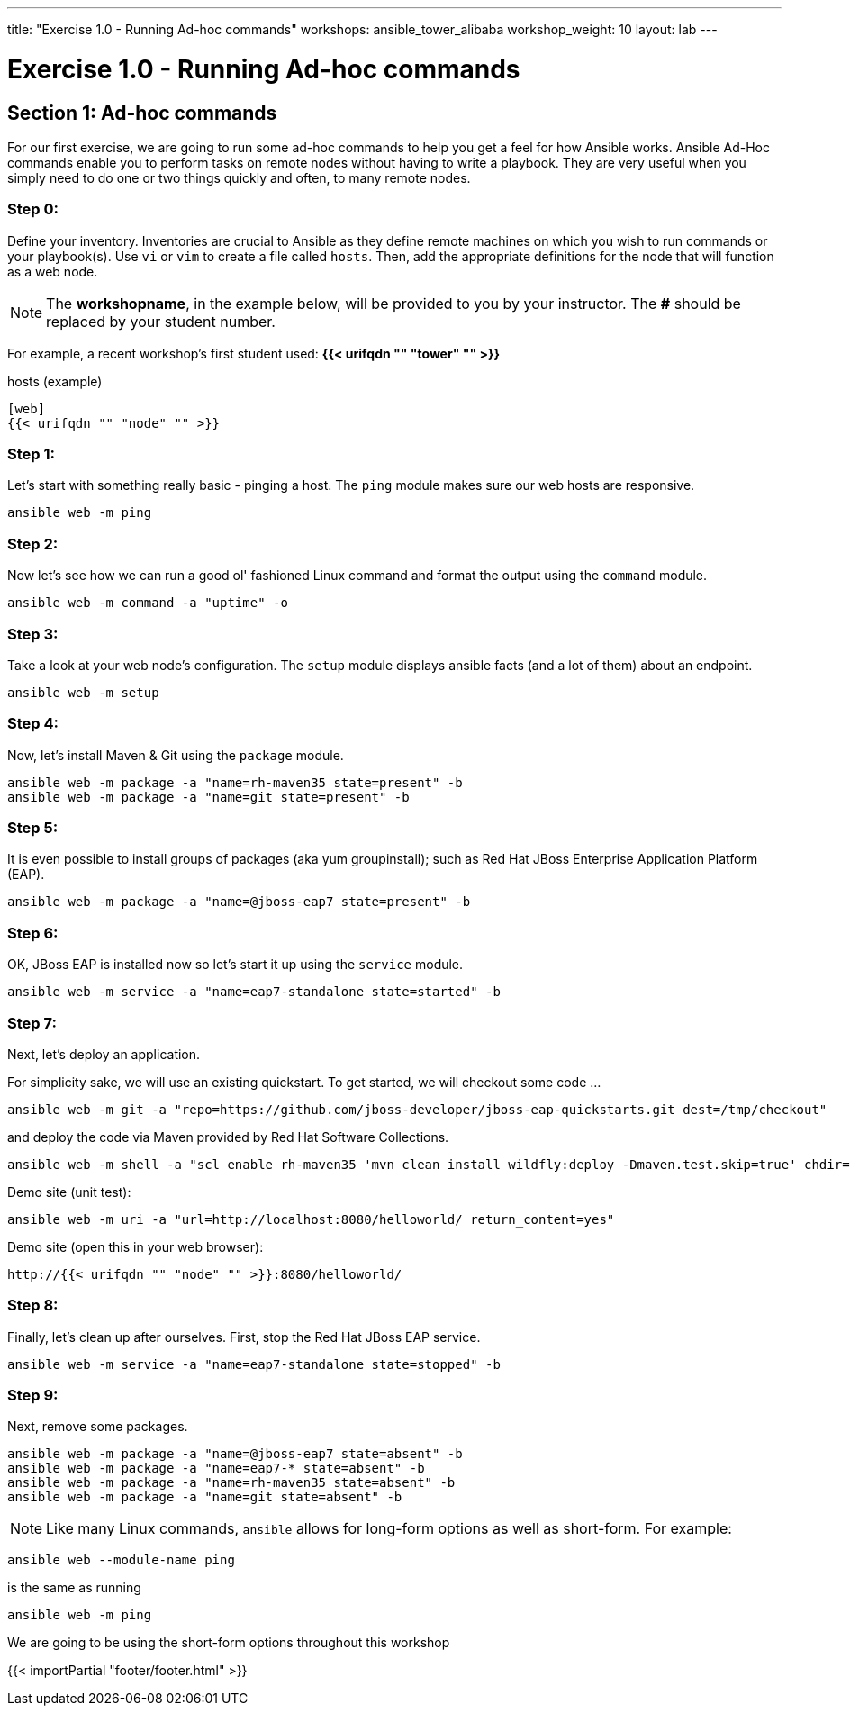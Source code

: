 ---
title: "Exercise 1.0 - Running Ad-hoc commands"
workshops: ansible_tower_alibaba
workshop_weight: 10
layout: lab
---

:domain_name: redhatgov.io
:icons: font
:imagesdir: /workshops/ansible_tower_alibaba/images


= Exercise 1.0 - Running Ad-hoc commands


== Section 1: Ad-hoc commands

For our first exercise, we are going to run some ad-hoc commands to help you get
a feel for how Ansible works.  Ansible Ad-Hoc commands enable you to perform tasks
on remote nodes without having to write a playbook.  They are very useful when you
simply need to do one or two things quickly and often, to many remote nodes.



=== Step 0:

Define your inventory.  Inventories are crucial to Ansible as they define remote machines on which you wish to run
commands or your playbook(s).  Use `vi` or `vim` to create a file called `hosts`.  Then, add the appropriate definitions for the node that will function as a web node.

====
[NOTE]
The *workshopname*, in the example below, will be provided to you by your instructor.  The *#* should be replaced by your student number.

For example, a recent workshop's first student used:
*{{< urifqdn "" "tower" "" >}}*
====

.hosts (example)
[source,bash]
----
[web]
{{< urifqdn "" "node" "" >}}
----

=== Step 1:

Let's start with something really basic - pinging a host.  The `ping` module makes sure our web hosts are responsive.

[source,bash]
----
ansible web -m ping
----

=== Step 2:

Now let's see how we can run a good ol' fashioned Linux command and format the output using the `command` module.

[source,bash]
----
ansible web -m command -a "uptime" -o
----

=== Step 3:

Take a look at your web node's configuration.  The `setup` module displays ansible facts (and a lot of them) about an endpoint.

[source,bash]
----
ansible web -m setup
----

=== Step 4:

Now, let's install Maven & Git using the `package` module.

[source,bash]
----
ansible web -m package -a "name=rh-maven35 state=present" -b
ansible web -m package -a "name=git state=present" -b
----

=== Step 5:

It is even possible to install groups of packages (aka yum groupinstall); such as Red Hat JBoss Enterprise Application Platform (EAP).

[source,bash]
----
ansible web -m package -a "name=@jboss-eap7 state=present" -b
----

=== Step 6:

OK, JBoss EAP is installed now so let's start it up using the `service` module.

[source,bash]
----
ansible web -m service -a "name=eap7-standalone state=started" -b
----

=== Step 7:

Next, let's deploy an application.

For simplicity sake, we will use an existing quickstart. To get started, we will checkout some code ...

[source,bash]
----
ansible web -m git -a "repo=https://github.com/jboss-developer/jboss-eap-quickstarts.git dest=/tmp/checkout"
----

and deploy the code via Maven provided by Red Hat Software Collections.
[source,bash]
----
ansible web -m shell -a "scl enable rh-maven35 'mvn clean install wildfly:deploy -Dmaven.test.skip=true' chdir=/tmp/checkout/helloworld" -b
----

Demo site (unit test):
[source,bash]
----
ansible web -m uri -a "url=http://localhost:8080/helloworld/ return_content=yes"
----

Demo site (open this in your web browser):
[source,bash]
----
http://{{< urifqdn "" "node" "" >}}:8080/helloworld/
----

=== Step 8:

Finally, let's clean up after ourselves.  First, stop the Red Hat JBoss EAP service.

[source,bash]
----
ansible web -m service -a "name=eap7-standalone state=stopped" -b
----

=== Step 9:

Next, remove some packages.

[source,bash]
----
ansible web -m package -a "name=@jboss-eap7 state=absent" -b
ansible web -m package -a "name=eap7-* state=absent" -b
ansible web -m package -a "name=rh-maven35 state=absent" -b
ansible web -m package -a "name=git state=absent" -b
----


====
[NOTE]
Like many Linux commands, `ansible` allows for long-form options as well as short-form.  For example:

----
ansible web --module-name ping
----
is the same as running
----
ansible web -m ping
----
We are going to be using the short-form options throughout this workshop
====

{{< importPartial "footer/footer.html" >}}
